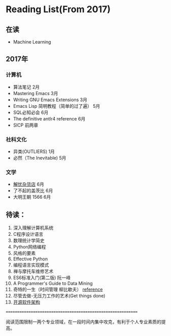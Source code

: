 * Reading List(From 2017)

** 在读
    - Machine Learning


** 2017年

*** 计算机
    - 算法笔记 2月
    - Mastering Emacs 3月
    - Writing GNU Emacs Extensions 3月
    - Emacs Lisp 简明教程（简单的过了遍） 5月
    - SQL必知必会 6月
    - The definitive antlr4 reference 6月
    - SICP 前两章

*** 社科文化
    - 异类(OUTLIERS) 1月
    - 必然（The Inevitable) 5月
*** 文学
    - [[./reading-notes/解忧杂货店.org][解忧杂货店]] 6月
    - 了不起的盖茨比 6月
    - 大明王朝 1566 6月

** 待读：

 1. 深入理解计算机系统
 2. C程序设计语言
 3. 数理统计学简史
 4. Python网络编程
 5. 风格的要素
 6. Effective Python
 7. 编程语言实现模式
 8. 禅与摩托车维修艺术
 9. ES6标准入门(第二版) 阮一峰
 10. A Programmer's Guide to Data Mining
 11. 奇特的一生（时间管理 柳比歇夫） [[http://www.mifengtd.cn/articles/lyubishchev-time-management.html][reference]]
 12. 尽管去做-无压力工作的艺术(Get things done)
 13. [[http://www.ituring.com.cn/book/1143][开源软件架构]]


============================================================

阅读范围限制一两个专业领域，在一段时间内集中攻克，有利于个人专业素质的提高。

